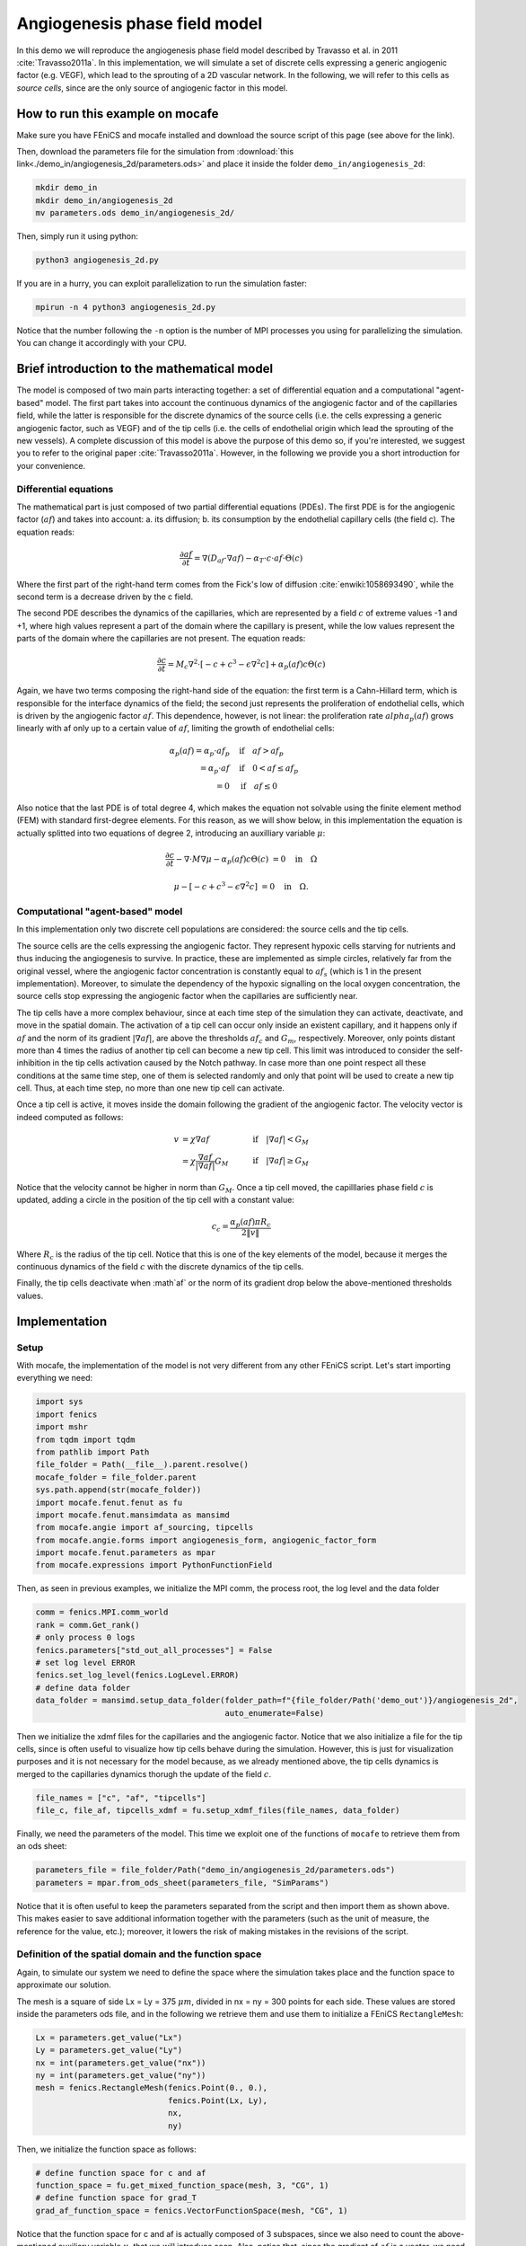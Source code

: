 
.. DO NOT EDIT.
.. THIS FILE WAS AUTOMATICALLY GENERATED BY SPHINX-GALLERY.
.. TO MAKE CHANGES, EDIT THE SOURCE PYTHON FILE:
.. "demo_doc/angiogenesis_2d.py"
.. LINE NUMBERS ARE GIVEN BELOW.

.. only:: html

    .. note::
        :class: sphx-glr-download-link-note

        Click :ref:`here <sphx_glr_download_demo_doc_angiogenesis_2d.py>`
        to download the full example code

.. rst-class:: sphx-glr-example-title

.. _sphx_glr_demo_doc_angiogenesis_2d.py:


Angiogenesis phase field model
==============================
In this demo we will reproduce the angiogenesis phase field model described by Travasso et al. in 2011
:cite:`Travasso2011a`. In this implementation, we will simulate a set of discrete cells expressing a generic angiogenic
factor (e.g. VEGF), which lead to the sprouting of a 2D vascular network. In the following, we will refer to this cells
as *source cells*, since are the only source of angiogenic factor in this model.

How to run this example on mocafe
---------------------------------
Make sure you have FEniCS and mocafe installed and download the source script of this page (see above for the link).

Then, download the parameters file for the simulation from
:download:`this link<./demo_in/angiogenesis_2d/parameters.ods>` and place it inside the folder
``demo_in/angiogenesis_2d``:

.. code-block:: console

    mkdir demo_in
    mkdir demo_in/angiogenesis_2d
    mv parameters.ods demo_in/angiogenesis_2d/

Then, simply run it using python:

.. code-block:: console

    python3 angiogenesis_2d.py

If you are in a hurry, you can exploit parallelization to run the simulation faster:

.. code-block:: console

    mpirun -n 4 python3 angiogenesis_2d.py

Notice that the number following the ``-n`` option is the number of MPI processes you using for parallelizing the
simulation. You can change it accordingly with your CPU.

.. _angiogenesis_2d_brief_introduction:

Brief introduction to the mathematical model
--------------------------------------------
The model is composed of two main parts interacting together: a set of differential equation and a computational
"agent-based" model. The first part takes into account the continuous dynamics of the angiogenic factor and
of the capillaries field, while the latter is responsible for the discrete dynamics of the source cells (i.e. the
cells expressing a generic angiogenic factor, such as VEGF) and of the tip cells (i.e. the cells of endothelial
origin which lead the sprouting of the new vessels). A complete discussion of this model is above the purpose of this
demo so, if you're interested, we suggest you to refer to the original paper :cite:`Travasso2011a`.
However, in the following we provide you a short introduction for your convenience.

Differential equations
^^^^^^^^^^^^^^^^^^^^^^
The mathematical part is just composed of two partial differential equations (PDEs). The first PDE is for the
angiogenic factor (:math:`af`) and takes into account: a. its diffusion; b. its consumption by the endothelial
capillary cells (the field c). The equation reads:

.. math::
    \frac{\partial af}{\partial t} = \nabla (D_{af} \cdot \nabla af) - \alpha_T \cdot c \cdot af \cdot \Theta(c)

Where the first part of the right-hand term comes from the Fick's low of diffusion :cite:`enwiki:1058693490`, while
the second term is a decrease driven by the c field.

The second PDE describes the dynamics of the capillaries, which are represented by a field :math:`c` of extreme
values -1 and +1, where high values represent a part of the domain where the capillary is present, while the low values
represent the parts of the domain where the capillaries are not present. The equation reads:

.. math::
    \frac{\partial c}{\partial t} = M_c \nabla^2 \cdot [-c + c^3 - \epsilon \nabla^2 c] + \alpha_p(af)c\Theta(c)

Again, we have two terms composing the right-hand side of the equation: the first term is a Cahn-Hillard term, which
is responsible for the interface dynamics of the field; the second just represents the proliferation of endothelial
cells, which is driven by the angiogenic factor :math:`af`. This dependence, however, is not linear: the proliferation
rate :math:`alpha_p(af)` grows linearly with af only up to a certain value of :math:`af`, limiting the growth of
endothelial cells:

.. math::
    \alpha_p(af) = \alpha_p \cdot af_p & \quad \textrm{if} \quad af>af_p \\
                = \alpha_p \cdot af  & \quad \textrm{if} \quad 0<af \le af_p \\
                = 0 & \quad \textrm{if} \quad af \le 0

Also notice that the last PDE is of total degree 4, which makes the equation not solvable using the finite element
method (FEM) with standard first-degree elements. For this reason, as we will show below, in this implementation
the equation is actually splitted into two equations of degree 2, introducing an auxilliary variable :math:`\mu`:

.. math::
   \frac{\partial c}{\partial t} - \nabla \cdot M \nabla\mu  - \alpha_p(af)c\Theta(c) &= 0 \quad
   \textrm{in} \quad \Omega

   \mu - [-c + c^3 - \epsilon \nabla^2 c] &= 0 \quad \textrm{in} \quad \Omega.

Computational "agent-based" model
^^^^^^^^^^^^^^^^^^^^^^^^^^^^^^^^^
In this implementation only two discrete cell populations are considered: the source cells and the tip cells.

The source cells are the cells expressing the angiogenic factor. They represent hypoxic cells starving for nutrients
and thus inducing the angiogenesis to survive. In practice, these are implemented as simple circles, relatively far
from the original vessel, where the angiogenic factor concentration is constantly equal to :math:`af_s` (which is 1
in the present implementation). Moreover, to simulate the dependency of the hypoxic signalling on the local oxygen
concentration, the source cells stop expressing the angiogenic factor when the capillaries are sufficiently near.

The tip cells have a more complex behaviour, since at each time step of the simulation they can activate,
deactivate, and move in the spatial domain. The activation of a tip cell can occur only inside an existent capillary,
and it happens only if :math:`af` and the norm of its gradient :math:`|\nabla af|`, are above the thresholds
:math:`af_c` and :math:`G_m`, respectively. Moreover, only points distant more than 4 times the radius of another
tip cell can become a new tip cell. This limit was introduced to consider the self-inhibition in the tip cells
activation caused by the Notch pathway. In case more than one point respect all these conditions at the same time
step, one of them is selected randomly and only that point will be used to create a new tip cell. Thus, at each time
step, no more than one new tip cell can activate.

Once a tip cell is active, it moves inside the domain following the gradient of the angiogenic factor. The velocity
vector is indeed computed as follows:

.. math::
    v & = \chi \nabla af & \quad \textrm{if} \quad |\nabla af|<G_M \\
    \; & = \chi \frac{\nabla af}{|\nabla af|}G_M & \quad \textrm{if} \quad |\nabla af| \ge G_M

Notice that the velocity cannot be higher in norm than :math:`G_M`. Once a tip cell moved, the capilllaries
phase field :math:`c` is updated, adding a circle in the position of the tip cell with a constant value:

.. math::
    c_c = \frac{\alpha_p(af)\pi R_c}{2 \|v\|}

Where :math:`R_c` is the radius of the tip cell.
Notice that this is one of the key elements of the model, because it merges the continuous dynamics of the field
:math:`c` with the discrete dynamics of the tip cells.

Finally, the tip cells deactivate when :math`af` or the norm of its gradient drop below the above-mentioned thresholds
values.

.. GENERATED FROM PYTHON SOURCE LINES 131-138

Implementation
--------------

Setup
^^^^^
With mocafe, the implementation of the model is not very different from any other FEniCS script. Let's start
importing everything we need:

.. GENERATED FROM PYTHON SOURCE LINES 138-153

.. code-block:: default

    import sys
    import fenics
    import mshr
    from tqdm import tqdm
    from pathlib import Path
    file_folder = Path(__file__).parent.resolve()
    mocafe_folder = file_folder.parent
    sys.path.append(str(mocafe_folder))
    import mocafe.fenut.fenut as fu
    import mocafe.fenut.mansimdata as mansimd
    from mocafe.angie import af_sourcing, tipcells
    from mocafe.angie.forms import angiogenesis_form, angiogenic_factor_form
    import mocafe.fenut.parameters as mpar
    from mocafe.expressions import PythonFunctionField


.. GENERATED FROM PYTHON SOURCE LINES 154-155

Then, as seen in previous examples, we initialize the MPI comm, the process root, the log level and the data folder

.. GENERATED FROM PYTHON SOURCE LINES 155-165

.. code-block:: default

    comm = fenics.MPI.comm_world
    rank = comm.Get_rank()
    # only process 0 logs
    fenics.parameters["std_out_all_processes"] = False
    # set log level ERROR
    fenics.set_log_level(fenics.LogLevel.ERROR)
    # define data folder
    data_folder = mansimd.setup_data_folder(folder_path=f"{file_folder/Path('demo_out')}/angiogenesis_2d",
                                            auto_enumerate=False)


.. GENERATED FROM PYTHON SOURCE LINES 166-171

Then we initialize the xdmf files for the capillaries and the angiogenic factor. Notice that we also initialize
a file for the tip cells, since is often useful to visualize how tip cells behave during the simulation.
However, this is just for visualization purposes and it is not necessary for the model because, as we already
mentioned above, the tip cells dynamics is merged to the capillaries dynamics thorugh the update of the field
:math:`c`.

.. GENERATED FROM PYTHON SOURCE LINES 171-174

.. code-block:: default

    file_names = ["c", "af", "tipcells"]
    file_c, file_af, tipcells_xdmf = fu.setup_xdmf_files(file_names, data_folder)


.. GENERATED FROM PYTHON SOURCE LINES 175-177

Finally, we need the parameters of the model. This time we exploit one of the functions of ``mocafe`` to retrieve
them from an ods sheet:

.. GENERATED FROM PYTHON SOURCE LINES 177-180

.. code-block:: default

    parameters_file = file_folder/Path("demo_in/angiogenesis_2d/parameters.ods")
    parameters = mpar.from_ods_sheet(parameters_file, "SimParams")


.. GENERATED FROM PYTHON SOURCE LINES 181-184

Notice that it is often useful to keep the parameters separated from the script and then import them as shown above.
This makes easier to save additional information together with the parameters (such as the unit of measure, the
reference for the value, etc.); moreover, it lowers the risk of making mistakes in the revisions of the script.

.. GENERATED FROM PYTHON SOURCE LINES 186-194

Definition of the spatial domain and the function space
^^^^^^^^^^^^^^^^^^^^^^^^^^^^^^^^^^^^^^^^^^^^^^^^^^^^^^^
Again, to simulate our system we need to define the space where the simulation takes place and the function space
to approximate our solution.

The mesh is a square of side Lx = Ly = 375 :math:`\mu m`, divided in nx = ny = 300 points for each side.
These values are stored inside the parameters ods file, and in the following we retrieve them and use them to
initialize a FEniCS ``RectangleMesh``:

.. GENERATED FROM PYTHON SOURCE LINES 194-203

.. code-block:: default

    Lx = parameters.get_value("Lx")
    Ly = parameters.get_value("Ly")
    nx = int(parameters.get_value("nx"))
    ny = int(parameters.get_value("ny"))
    mesh = fenics.RectangleMesh(fenics.Point(0., 0.),
                                fenics.Point(Lx, Ly),
                                nx,
                                ny)


.. GENERATED FROM PYTHON SOURCE LINES 204-205

Then, we initialize the function space as follows:

.. GENERATED FROM PYTHON SOURCE LINES 205-211

.. code-block:: default


    # define function space for c and af
    function_space = fu.get_mixed_function_space(mesh, 3, "CG", 1)
    # define function space for grad_T
    grad_af_function_space = fenics.VectorFunctionSpace(mesh, "CG", 1)


.. GENERATED FROM PYTHON SOURCE LINES 212-215

Notice that the function space for c and af is actually composed of 3 subspaces, since we also need to count the
above-mentioned auxiliary variable :math:`\mu`, that we will introduce soon. Also, notice that, since the gradient
of :math:`af` is a vector, we need a different function space to handle it, called ``VectorFunctionSpace``.

.. GENERATED FROM PYTHON SOURCE LINES 217-229

Initial & boundary conditions
^^^^^^^^^^^^^^^^^^^^^^^^^^^^^
Since the model is a system of PDEs, we need both initial and boundary conditions to find a unique solution.

In this implementation we will consider natural Neumann boundary conditions for both :math:`c` and
:math:`af`, which means that the derivative in space of the two fields is zero along the entire boundary.
This is an easy pick for FEniCS, since it will automatically apply this condition for us without requiring any
command from the user.

The initial condition for :math:`c`, according to the simulations reported in the original paper, is a single vessel
in the left part of the domain. The initial vessel width is 37,5 :math:`\mu m` and its value is stored in the
parameters ``.ods`` file, so we retrieve it as follows:

.. GENERATED FROM PYTHON SOURCE LINES 229-231

.. code-block:: default

    initial_vessel_width = parameters.get_value("initial_vessel_width")


.. GENERATED FROM PYTHON SOURCE LINES 232-235

Thus, the initial condition for ``c`` is simply a function which is 1 in the left part of the domain, for the x
coordinate included in [0, 37.5], and -1 otherwise. We can simply define such a function using the mocafe
``PythonFunctionField`` as follows:

.. GENERATED FROM PYTHON SOURCE LINES 235-238

.. code-block:: default

    c_0 = fenics.interpolate(PythonFunctionField(python_fun=lambda x: 1. if x[0] < initial_vessel_width else -1.),
                             function_space.sub(0).collapse())


.. GENERATED FROM PYTHON SOURCE LINES 239-241

Together with the initial condition for c, we need to define an initial condition for mu. However, this can be
simply 0 across all the domain and can be easily defined as follows:

.. GENERATED FROM PYTHON SOURCE LINES 241-243

.. code-block:: default

    mu_0 = fenics.interpolate(fenics.Constant(0.), function_space.sub(0).collapse())


.. GENERATED FROM PYTHON SOURCE LINES 244-251

Finally, we need to define an initial condition of the angiogenic factor :math:`af`. According to the original paper,
initially :math:`af` is 0. everywhere, except for the points inside the source cells where the value is
:math:`af_s`. Thus, we need to define the source cells do define the initial conditions for the angiogenic factor.

In the original paper, the source cells where placed randomly in the right part of the domain, relatively far
from the initial vessel. Creating this set up in mocafe is relatively easy. We start by defining the number
of source cells we want:

.. GENERATED FROM PYTHON SOURCE LINES 251-253

.. code-block:: default

    n_sources = int(parameters.get_value("n_sources"))


.. GENERATED FROM PYTHON SOURCE LINES 254-256

Then, we define the part of the domain where we want the source cells to be placed; in this case, it is a rectangle
including all the mesh except the initial vessel and a part of width :math:`d`:

.. GENERATED FROM PYTHON SOURCE LINES 256-259

.. code-block:: default

    random_sources_domain = mshr.Rectangle(fenics.Point(initial_vessel_width + parameters.get_value("d"), 0),
                                           fenics.Point(Lx, Ly))


.. GENERATED FROM PYTHON SOURCE LINES 260-261

Finally, we initialize a so called ``RandomSourceMap``, which will create the source cells for us:

.. GENERATED FROM PYTHON SOURCE LINES 261-266

.. code-block:: default

    sources_map = af_sourcing.RandomSourceMap(mesh,
                                              n_sources,
                                              parameters,
                                              where=random_sources_domain)


.. GENERATED FROM PYTHON SOURCE LINES 267-283

A ``SourceMap`` is a mocafe object which contains the position of all the source cells at a given time throughout
the entire simulation. As you can see, you just need to input the mesh, the parameters, the number of sources
and where you want the sources to be placed. In this implementation, we defined the part of the domain where we
needed the source cell as ``mshr.Rectangle``, but the ``where`` argument can take as input also a function which
return a boolean for each point of the domain (True if the point can host a source cell, False otherwise).
For instance we could have initialized the same source map as above simply doing:

.. code-block:: default

  sources_map = af_sourcing.RandomSourceMap(mesh,
                                            n_sources,
                                            parameters,
                                            where=lambda x: x[0] > initial_vessel_width + parameters.get_value("d"))

However, the source map is not sufficient to define the initial condition we need. To do so, we need an additional
mocafe object, a ``SourcesManager``:

.. GENERATED FROM PYTHON SOURCE LINES 283-285

.. code-block:: default

    sources_manager = af_sourcing.SourcesManager(sources_map, mesh, parameters)


.. GENERATED FROM PYTHON SOURCE LINES 286-290

As the name suggests, a ``SourcesManager`` is an object responsible for the actual management of the sources in the
given source map. One of the function it provides is exactly what we need, that is to apply the sources to a given
FEniCS function. Thus, to define the initial condition we need, is sufficient to define a function which is zero
everywhere:

.. GENERATED FROM PYTHON SOURCE LINES 290-292

.. code-block:: default

    af_0 = fenics.interpolate(fenics.Constant(0.), function_space.sub(0).collapse())


.. GENERATED FROM PYTHON SOURCE LINES 293-295

And to call the method ``apply_sources`` on it, which will take care of modifying the value of the function in
the points inside the source cells.

.. GENERATED FROM PYTHON SOURCE LINES 295-297

.. code-block:: default

    sources_manager.apply_sources(af_0)


.. GENERATED FROM PYTHON SOURCE LINES 298-299

Finally, we can save the initial conditions to the xdmf files defined above:

.. GENERATED FROM PYTHON SOURCE LINES 299-302

.. code-block:: default

    file_af.write(af_0, 0)
    file_c.write(c_0, 0)


.. GENERATED FROM PYTHON SOURCE LINES 303-309

Visualizing the field that we just defined with `Paraview <https://www.paraview.org/>`_, what we get is exactly what
we expect: an initial vessel on the left side of the domain and a set of randomly distributed source cells:

.. image:: ./images/angiogenesis_2d/angiogenesis_2d_initial_condition.png
  :width: 600


.. GENERATED FROM PYTHON SOURCE LINES 311-315

PDE System definition
^^^^^^^^^^^^^^^^^^^^^
After having defined the initial conditions for the system, we continue with the definition of the system
itself. As usual, we define the test functions necessary for computing the solution with the finite element method:

.. GENERATED FROM PYTHON SOURCE LINES 315-317

.. code-block:: default

    v1, v2, v3 = fenics.TestFunctions(function_space)


.. GENERATED FROM PYTHON SOURCE LINES 318-319

Then, we define the three functions involved in the PDE system: :math:`c`, :math:`\mu`, and :math:`af`:

.. GENERATED FROM PYTHON SOURCE LINES 319-322

.. code-block:: default

    u = fenics.Function(function_space)
    af, c, mu = fenics.split(u)


.. GENERATED FROM PYTHON SOURCE LINES 323-325

Moreover, we define two additional functions: one for the gradient of the angiogenic factor and one for the tip cells.
Again, remember that the latter is defined just for visualization purposes and is not necessary for the simulation.

.. GENERATED FROM PYTHON SOURCE LINES 325-328

.. code-block:: default

    grad_af = fenics.Function(grad_af_function_space)
    tipcells_field = fenics.Function(function_space.sub(0).collapse())


.. GENERATED FROM PYTHON SOURCE LINES 329-332

Then, since we have already defined the initial condition for :math:`af`, we can already compute its gradient and
assign it to the variable defined above. Notice that this is quite simple in FEniCS, because it just requires to call
the method ``grad`` on the function and to project it in the function space:

.. GENERATED FROM PYTHON SOURCE LINES 332-336

.. code-block:: default

    grad_af.assign(  # assign to grad_af
        fenics.project(fenics.grad(af_0), grad_af_function_space)  # the projection on the fun space of grad(af_0)
    )


.. GENERATED FROM PYTHON SOURCE LINES 337-340

Finally, we proceed to the definition of the weak from for the system. As in the case of the prostate cancer, one
could define the weak form using the FEniCS UFL, but for your convenience we already defined it for you and
we wrapped the form in two methods: one for the angiogenic factor equation:

.. GENERATED FROM PYTHON SOURCE LINES 340-342

.. code-block:: default

    form_af = angiogenic_factor_form(af, af_0, c, v1, parameters)


.. GENERATED FROM PYTHON SOURCE LINES 343-344

and one for the :math:`c` field equation:

.. GENERATED FROM PYTHON SOURCE LINES 344-346

.. code-block:: default

    form_ang = angiogenesis_form(c, c_0, mu, mu_0, v2, v3, af, parameters)


.. GENERATED FROM PYTHON SOURCE LINES 347-348

which can be composed together simply summing them, as follows:

.. GENERATED FROM PYTHON SOURCE LINES 348-350

.. code-block:: default

    weak_form = form_af + form_ang


.. GENERATED FROM PYTHON SOURCE LINES 351-359

Simulation setup
^^^^^^^^^^^^^^^^
Now that everything is set up we can proceed to the actual simulation, which will be different from the one
defined for the prostate cancer model because it will require us to handle the source cells and the tip cells.

Just as for the source cells we defined a ``SourceCellsManager``, for the tip cells we need to define a
``TipCellsManager``, which will take care of the job of activating, deactivating and moving the tip cells.
We initialize it simply calling:

.. GENERATED FROM PYTHON SOURCE LINES 359-362

.. code-block:: default

    tip_cell_manager = tipcells.TipCellManager(mesh,
                                               parameters)


.. GENERATED FROM PYTHON SOURCE LINES 363-368

And then we will use iteratively in the time simulation for our needs.
Notice that the rules for activating, deactivating and moving the tip cells are already implemented in the object
class and all we need to do is passing the mesh and the simulation parameters to the constructor.

Then, we can proceed similarly to any other simulation, defining the Jacobian for the weak form:

.. GENERATED FROM PYTHON SOURCE LINES 368-370

.. code-block:: default

    jacobian = fenics.derivative(weak_form, u)


.. GENERATED FROM PYTHON SOURCE LINES 371-372

And initializing the time iteration

.. GENERATED FROM PYTHON SOURCE LINES 372-379

.. code-block:: default

    t = 0.
    n_steps = int(parameters.get_value("n_steps"))
    if rank == 0:
        pbar = tqdm(total=n_steps, ncols=100, position=1, desc="angiogenesis_2d")
    else:
        pbar = None


.. GENERATED FROM PYTHON SOURCE LINES 380-381

Now, we can start iterating

.. GENERATED FROM PYTHON SOURCE LINES 381-420

.. code-block:: default

    for step in range(1, n_steps + 1):
        # update time
        t += parameters.get_value("dt")

        # turn off near sources
        sources_manager.remove_sources_near_vessels(c_0)

        # activate tip cell
        tip_cell_manager.activate_tip_cell(c_0, af_0, grad_af, step)

        # revert tip cells
        tip_cell_manager.revert_tip_cells(af_0, grad_af)

        # move tip cells
        tip_cell_manager.move_tip_cells(c_0, af_0, grad_af)

        # get tip cells field
        tipcells_field.assign(tip_cell_manager.get_latest_tip_cell_function())

        # update fields
        fenics.solve(weak_form == 0, u, J=jacobian)

        # assign u to the initial conditions functions
        fenics.assign([af_0, c_0, mu_0], u)

        # update source field
        sources_manager.apply_sources(af_0)

        # compute grad_T
        grad_af.assign(fenics.project(fenics.grad(af_0), grad_af_function_space))

        # save data
        file_af.write(af_0, t)
        file_c.write(c_0, t)
        tipcells_xdmf.write(tipcells_field, t)

        if rank == 0:
            pbar.update(1)


.. GENERATED FROM PYTHON SOURCE LINES 421-502

Notice that additionally to the system solution a number of operations are performed at each time stem which require
a bit of clarification. Let's see the code step by step then.

The first thing we did just after the time update is removing the sources near the vessels, calling:

.. code-block:: default

  sources_manager.remove_sources_near_vessels(c_0)

With this single line, we are asking the sources manager to check the field ``c_0``, which represent the vessels,
and to remove all the source cells the center of which is closer than the distance :math:`d`. Notice that we don't
pass the distance as argument of the method because it's already contained in the parameters file we passed to the
object constructor, but we could also pass it in the method through the 'd' key:
``sources_manager.remove_sources_near_vessels(c_0, d=given_value)``

The second thing we did is to handle the tip cells using the three statements:

.. code-block:: default

  # activate tip cell
  tip_cell_manager.activate_tip_cell(c_0, af_0, grad_af, step)

  # revert tip cells
  tip_cell_manager.revert_tip_cells(af_0, grad_af)

  # move tip cells
  tip_cell_manager.move_tip_cells(c_0, af_0, grad_af)

Which respectively activate, deactivate and move the tip cells according to the algorithm we briefly discussed
in the section :ref:`Brief introduction to the mathematical model<angiogenesis_2d_brief_introduction>` and that
is extensively explained in the original paper :cite`Travasso2011a`. Notice that, similarly to the methods before,
all the default threshold values do not need to be passed in the methods because they are already defined in the
parameters file. Also notice that, in case there are no active tip cells in the current time step,
the second and the third statement have no effect.

Then, we save the current tip cells in the above-defined tip cells field for visualizing them, using the method
``get_latest_tip_cell_function()``:

.. code-block:: default

  tipcells_field.assign(tip_cell_manager.get_latest_tip_cell_function())

After having took care of all these things, we simply solve the PDE model and assign the computed values of the
solution to the ``c_0``, ``mu_0`` and ``af_0`` fields, in order to have them as initial condition for the next
step:

.. code-block:: default

  fenics.solve(weak_form == 0, u, J=jacobian)

  # assign u to the initial conditions functions
  fenics.assign([af_0, c_0, mu_0], u)

Finally, we apply the remaining sources to the new ``af_0`` function:

.. code-block:: default

  # update source field
  sources_manager.apply_sources(af_0)

we compute the new value for the gradient of ``af``:

.. code-block:: default

  grad_af.assign(fenics.project(fenics.grad(af_0), grad_af_function_space))

we write everything on the ``.xdmf files``:

.. code-block:: default

  # save data
  file_af.write(af_0, t)
  file_c.write(c_0, t)
  tipcells_xdmf.write(tipcells_field, t)

and we update the progress bar, in order to inform the user on the progress of the simulation.

.. code-block:: default

  if rank == 0:
    pbar.update(1)


.. rst-class:: sphx-glr-timing

   **Total running time of the script:** ( 0 minutes  0.000 seconds)


.. _sphx_glr_download_demo_doc_angiogenesis_2d.py:


.. only :: html

 .. container:: sphx-glr-footer
    :class: sphx-glr-footer-example



  .. container:: sphx-glr-download sphx-glr-download-python

     :download:`Download Python source code: angiogenesis_2d.py <angiogenesis_2d.py>`



  .. container:: sphx-glr-download sphx-glr-download-jupyter

     :download:`Download Jupyter notebook: angiogenesis_2d.ipynb <angiogenesis_2d.ipynb>`


.. only:: html

 .. rst-class:: sphx-glr-signature

    `Gallery generated by Sphinx-Gallery <https://sphinx-gallery.github.io>`_
